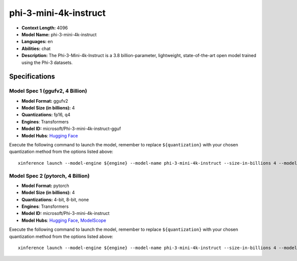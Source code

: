 .. _models_llm_phi-3-mini-4k-instruct:

========================================
phi-3-mini-4k-instruct
========================================

- **Context Length:** 4096
- **Model Name:** phi-3-mini-4k-instruct
- **Languages:** en
- **Abilities:** chat
- **Description:** The Phi-3-Mini-4k-Instruct is a 3.8 billion-parameter, lightweight, state-of-the-art open model trained using the Phi-3 datasets.

Specifications
^^^^^^^^^^^^^^


Model Spec 1 (ggufv2, 4 Billion)
++++++++++++++++++++++++++++++++++++++++

- **Model Format:** ggufv2
- **Model Size (in billions):** 4
- **Quantizations:** fp16, q4
- **Engines**: Transformers
- **Model ID:** microsoft/Phi-3-mini-4k-instruct-gguf
- **Model Hubs**:  `Hugging Face <https://huggingface.co/microsoft/Phi-3-mini-4k-instruct-gguf>`__

Execute the following command to launch the model, remember to replace ``${quantization}`` with your
chosen quantization method from the options listed above::

   xinference launch --model-engine ${engine} --model-name phi-3-mini-4k-instruct --size-in-billions 4 --model-format ggufv2 --quantization ${quantization}


Model Spec 2 (pytorch, 4 Billion)
++++++++++++++++++++++++++++++++++++++++

- **Model Format:** pytorch
- **Model Size (in billions):** 4
- **Quantizations:** 4-bit, 8-bit, none
- **Engines**: Transformers
- **Model ID:** microsoft/Phi-3-mini-4k-instruct
- **Model Hubs**:  `Hugging Face <https://huggingface.co/microsoft/Phi-3-mini-4k-instruct>`__, `ModelScope <https://modelscope.cn/models/LLM-Research/Phi-3-mini-4k-instruct>`__

Execute the following command to launch the model, remember to replace ``${quantization}`` with your
chosen quantization method from the options listed above::

   xinference launch --model-engine ${engine} --model-name phi-3-mini-4k-instruct --size-in-billions 4 --model-format pytorch --quantization ${quantization}

